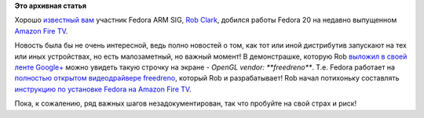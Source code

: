 .. title: Fedora 20 на Amazon Fire TV
.. slug: fedora-20-на-amazon-fire-tv
.. date: 2014-04-28 11:16:05
.. tags:
.. category:
.. link:
.. description:
.. type: text
.. author: Peter Lemenkov

**Это архивная статья**


Хорошо `известный
вам </content/rob-clark-присоединяется-к-команде-разработчиков-red-hat>`__
участник Fedora ARM SIG, `Rob Clark <https://github.com/robclark>`__,
добился работы Fedora 20 на недавно выпущенном `Amazon Fire
TV <http://www.amazon.com/Fire-TV-streaming-media-player/dp/B00CX5P8FC>`__.

Новость была бы не очень интересной, ведь полно новостей о том, как тот
или иной дистрибутив запускают на тех или иных устройствах, но есть
малозаметный, но важный момент!
В демонстрашке, которую Rob `выложил в своей ленте
Google+ <https://plus.google.com/+RobClark/posts/NSsSsQasrDk>`__ можно
увидеть такую строчку на экране - *OpenGL vendor: **freedreno***. Т.е.
Fedora работает на `полностью открытом видеодрайвере
freedreno <https://freedreno.github.io/>`__, который Rob и
разрабатывает!
Rob начал потихоньку составлять `инструкцию по установке Fedora на
Amazon Fire TV <https://github.com/freedreno/freedreno/wiki/FireTV>`__.

Пока, к сожалению, ряд важных шагов незадокументирован, так что пробуйте
на свой страх и риск!
